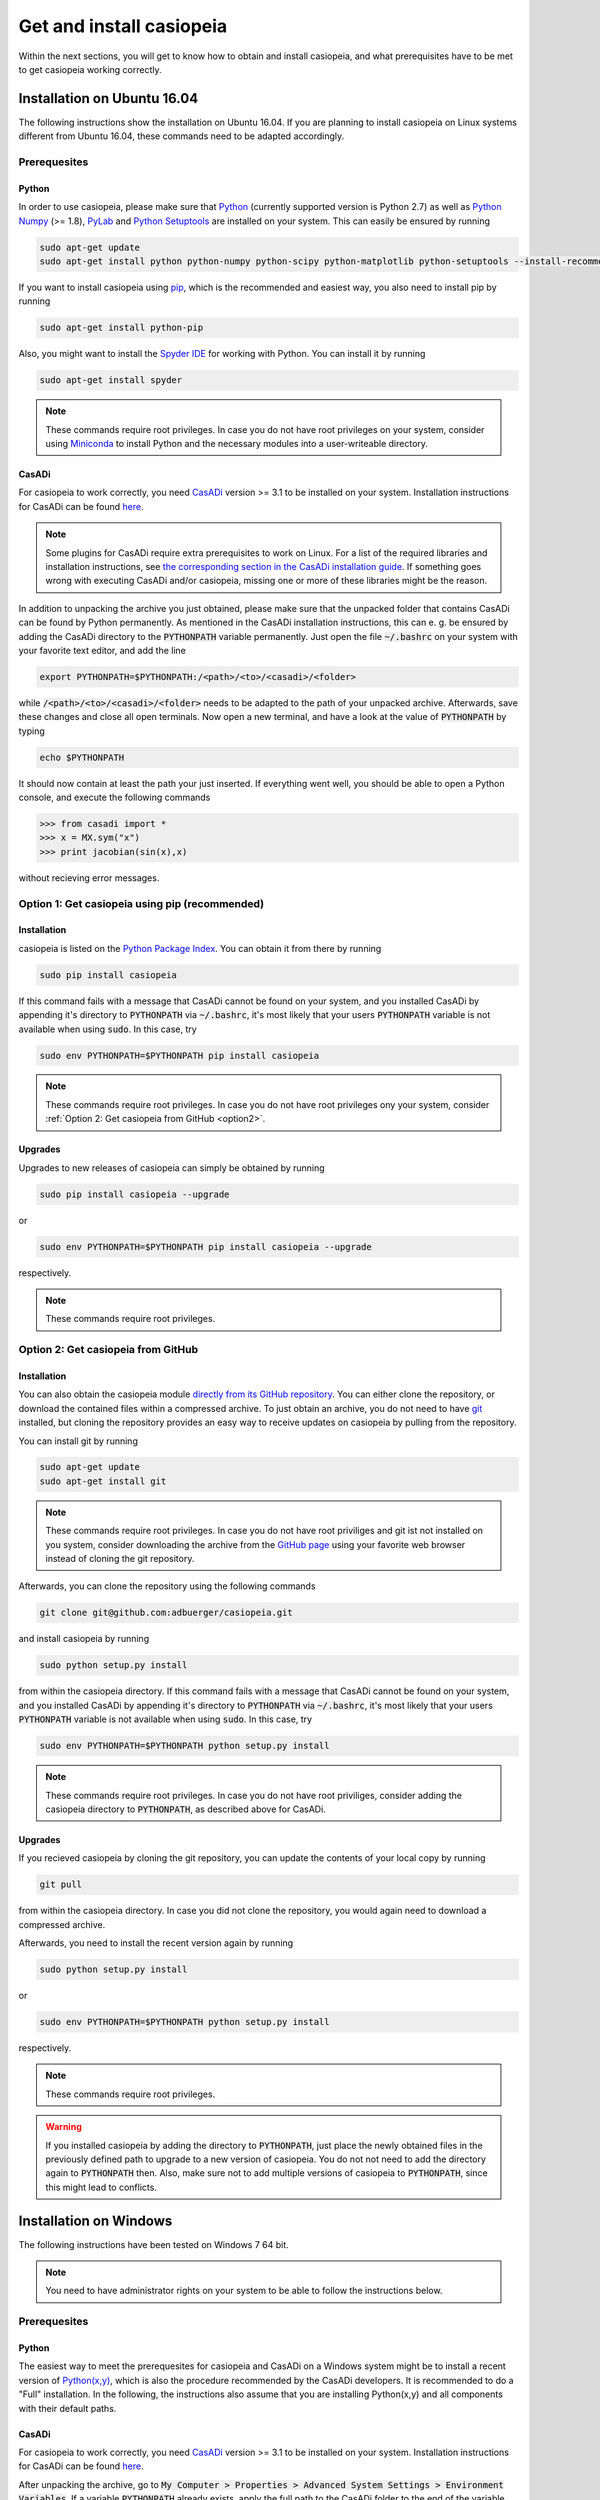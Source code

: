 .. This file is part of casiopeia.
..
.. Copyright 2014-2016 Adrian Bürger, Moritz Diehl
..
.. casiopeia is free software: you can redistribute it and/or modify
.. it under the terms of the GNU Lesser General Public License as published by
.. the Free Software Foundation, either version 3 of the License, or
.. (at your option) any later version.
..
.. casiopeia is distributed in the hope that it will be useful,
.. but WITHOUT ANY WARRANTY; without even the implied warranty of
.. MERCHANTABILITY or FITNESS FOR A PARTICULAR PURPOSE. See the
.. GNU Lesser General Public License for more details.
..
.. You should have received a copy of the GNU Lesser General Public License
.. along with casiopeia. If not, see <http://www.gnu.org/licenses/>.

Get and install casiopeia
=========================

Within the next sections, you will get to know how to obtain and install casiopeia, and what prerequisites have to be met to get casiopeia working correctly.

Installation on Ubuntu 16.04
----------------------------

The following instructions show the installation on Ubuntu 16.04. If you are planning to install casiopeia on Linux systems different from Ubuntu 16.04, these commands need to be adapted accordingly.

Prerequesites
~~~~~~~~~~~~~

Python
^^^^^^

In order to use casiopeia, please make sure that
`Python <https://www.python.org/>`_ (currently supported version is Python 2.7) as well as
`Python Numpy <http://www.numpy.org/>`_ (>= 1.8), 
`PyLab <http://wiki.scipy.org/PyLab>`_ and `Python Setuptools <http://wiki.ubuntuusers.de/Python_setuptools>`_ are installed on your system. This can easily be ensured by running

.. code:: bash

    sudo apt-get update
    sudo apt-get install python python-numpy python-scipy python-matplotlib python-setuptools --install-recommends

If you want to install casiopeia using `pip <https://wiki.ubuntuusers.de/pip>`_, which is the recommended and easiest way, you also need to install pip by running

.. code:: bash

    sudo apt-get install python-pip

Also, you might want to install the `Spyder IDE <https://pythonhosted.org/spyder/>`_ for working with Python. You can install it by running

.. code:: bash

    sudo apt-get install spyder

.. note:: These commands require root privileges. In case you do not have root privileges on your system, consider using `Miniconda <http://conda.pydata.org/docs/install/quick.html>`_ to install Python and the necessary modules into a user-writeable directory.

CasADi
^^^^^^

For casiopeia to work correctly, you need `CasADi <http://casadi.org>`_  version >= 3.1 to be installed on your system. Installation instructions for CasADi can be found  `here <https://github.com/casadi/casadi/wiki/InstallationInstructions>`_.

.. note:: Some plugins for CasADi require extra prerequisites to work on Linux. For a list of the required libraries and installation instructions, see `the corresponding section in the CasADi installation guide <https://github.com/casadi/casadi/wiki/linuxplugins>`_. If something goes wrong with executing CasADi and/or casiopeia, missing one or more of these libraries might be the reason.

In addition to unpacking the archive you just obtained, please make sure that the unpacked folder that contains CasADi can be found by Python permanently. As mentioned in the CasADi installation instructions, this can e. g. be ensured by adding the CasADi directory to the :code:`PYTHONPATH` variable permanently. Just open the file :code:`~/.bashrc` on your system with your favorite text editor, and add the line

.. code:: bash

    export PYTHONPATH=$PYTHONPATH:/<path>/<to>/<casadi>/<folder>

while :code:`/<path>/<to>/<casadi>/<folder>` needs to be adapted to the path of your unpacked archive. Afterwards, save these changes and close all open terminals. Now open a new terminal, and have a look at the value of :code:`PYTHONPATH` by typing

.. code:: bash

    echo $PYTHONPATH

It should now contain at least the path your just inserted. If everything went well, you should be able to open a Python console, and execute the following commands

.. code::

    >>> from casadi import *
    >>> x = MX.sym("x")
    >>> print jacobian(sin(x),x)

without recieving error messages.

.. _option1:

Option 1: Get casiopeia using pip (recommended)
~~~~~~~~~~~~~~~~~~~~~~~~~~~~~~~~~~~~~~~~~~~~~~~

Installation
^^^^^^^^^^^^

casiopeia is listed on the `Python Package Index <https://pypi.python.org/pypi?name=casiopeia>`_. You can obtain it from there by running

.. code:: bash

    sudo pip install casiopeia

If this command fails with a message that CasADi cannot be found on your system, and you installed CasADi by appending it's directory to :code:`PYTHONPATH` via :code:`~/.bashrc`, it's most likely that your users :code:`PYTHONPATH` variable is not available when using :code:`sudo`. In this case, try

.. code:: bash

    sudo env PYTHONPATH=$PYTHONPATH pip install casiopeia

.. note:: These commands require root privileges. In case you do not have root privileges ony your system, consider :ref:`Option 2: Get casiopeia from GitHub <option2>`.

Upgrades
^^^^^^^^

Upgrades to new releases of casiopeia can simply be obtained by running

.. code:: bash

    sudo pip install casiopeia --upgrade

or

.. code:: bash

    sudo env PYTHONPATH=$PYTHONPATH pip install casiopeia --upgrade

respectively.


.. note:: These commands require root privileges.

.. _option2:

Option 2: Get casiopeia from GitHub
~~~~~~~~~~~~~~~~~~~~~~~~~~~~~~~~~~~

Installation
^^^^^^^^^^^^

You can also obtain the casiopeia module `directly from its
GitHub repository <https://github.com/adbuerger/casiopeia>`_. You can either clone the repository, or download the contained files within a compressed archive. To just obtain an archive, you do not need to have `git <http://git-scm.com/>`_ installed, but cloning the repository provides an easy way to receive updates on casiopeia by pulling from the repository.

You can install git by running

.. code:: bash

    sudo apt-get update
    sudo apt-get install git

.. note:: These commands require root privileges. In case you do not have root priviliges and git ist not installed on you system, consider downloading the archive from the `GitHub page <https://github.com/adbuerger/casiopeia>`_ using your favorite web browser instead of cloning the git repository.

Afterwards, you can clone the repository using the following commands

.. code:: bash

    git clone git@github.com:adbuerger/casiopeia.git

and install casiopeia by running

.. code:: bash
    
    sudo python setup.py install

from within the casiopeia directory. If this command fails with a message that CasADi cannot be found on your system, and you installed CasADi by appending it's directory to :code:`PYTHONPATH` via :code:`~/.bashrc`, it's most likely that your users :code:`PYTHONPATH` variable is not available when using :code:`sudo`. In this case, try

.. code:: bash

    sudo env PYTHONPATH=$PYTHONPATH python setup.py install

.. note:: These commands require root privileges. In case you do not have root priviliges, consider adding the casiopeia directory to :code:`PYTHONPATH`, as described above for CasADi.

Upgrades
^^^^^^^^

If you recieved casiopeia by cloning the git repository, you can update the contents of your local copy by running

.. code:: bash
    
    git pull

from within the casiopeia directory. In case you did not clone the repository, you would again need to download a compressed archive.

Afterwards, you need to install the recent version again by running

.. code:: bash
    
    sudo python setup.py install

or

.. code::

    sudo env PYTHONPATH=$PYTHONPATH python setup.py install

respectively.

.. note:: These commands require root privileges.

.. warning:: If you installed casiopeia by adding the directory to :code:`PYTHONPATH`, just place the newly obtained files in the previously defined path to upgrade to a new version of casiopeia. You do not not need to add the directory again to :code:`PYTHONPATH` then. Also, make sure not to add multiple versions of casiopeia to :code:`PYTHONPATH`, since this might lead to conflicts.


Installation on Windows
-----------------------

The following instructions have been tested on Windows 7 64 bit.

.. note:: You need to have administrator rights on your system to be able to follow the instructions below.

Prerequesites
~~~~~~~~~~~~~

Python
^^^^^^

The easiest way to meet the prerequesites for casiopeia and CasADi on a Windows system might be to install a recent version of `Python(x,y) <http://python-xy.github.io/>`_, which is also the procedure recommended by the CasADi developers. It is recommended to do a "Full" installation. In the following, the instructions also assume that you are installing Python(x,y) and all components with their default paths.

CasADi
^^^^^^

For casiopeia to work correctly, you need `CasADi <http://casadi.org>`_  version >= 3.1 to be installed on your system. Installation instructions for CasADi can be found  `here <https://github.com/casadi/casadi/wiki/InstallationInstructions>`_.

After unpacking the archive, go to :code:`My Computer > Properties > Advanced System Settings > Environment Variables`. If a variable :code:`PYTHONPATH` already exists, apply the full path to the CasADi folder to the end of the variable value, and separate this new path from the ones already contained by :code:`;`. If :code:`PYTHONPATH` does not yet exist on the system, create a new environmental variable with this name, and fill in the path to the unpacked CasADi folder.

.. _option1win:

Option 1: Get casiopeia using pip (recommended)
~~~~~~~~~~~~~~~~~~~~~~~~~~~~~~~~~~~~~~~~~~~~~~~

Installation
^^^^^^^^^^^^

casiopeia is listed on the `Python Package Index <https://pypi.python.org/pypi?name=casiopeia&version=0.5&:action=display>`_. Since you installed `pip <https://wiki.ubuntuusers.de/pip>`_ with Python(x,y), you can obtain casiopeia by opening a command line and running

.. code:: bash

    pip install casiopeia

.. note:: If you have problems obtaining casiopeia with pip (which can e. g. be caused by a company's proxy server) consider :ref:`Option 2: Get casiopeia from GitHub <option2win>`.

Upgrades
^^^^^^^^

Upgrades to new releases of casiopeia can simply be obtained by running

.. code:: bash

    pip install casiopeia --upgrade


.. _option2win:

Option 2: Get casiopeia from GitHub
~~~~~~~~~~~~~~~~~~~~~~~~~~~~~~~~~~~

Installation
^^^^^^^^^^^^

You can also obtain the casiopeia module `directly from its
GitHub repository <https://github.com/adbuerger/casiopeia>`_. Since installing git is more time-consuming on Windows then it is on most Linux systems, it is recommended (at least for less experienced users) to just download the contained files for casiopeia within a compressed archive.

Afterwards, unpack the archive, and install casiopeia by running

.. code:: bash
    
    python setup.py install

from the command line, within the unzipped folder.

.. note:: If this procedure is for some reason not applicable for you, you can consider adding the casiopeia directory to :code:`PYTHONPATH` instead, as described above for CasADi.

Upgrades
^^^^^^^^

For upgrading casiopeia, you would again need to download a compressed archive.

Afterwards, you need to install the recent version by again running

.. code:: bash
    
    python setup.py install

.. warning:: If you installed casiopeia by adding the directory to :code:`PYTHONPATH`, just place the newly obtained files in the previously defined path to upgrade to a new version of casiopeia. You do not not need to add the directory again to :code:`PYTHONPATH` then. Also, make sure not to add multiple versions of casiopeia to :code:`PYTHONPATH`, since this might lead to conflicts.

Recommendations
---------------

To speed up computations in casiopeia, it is recommended to install `HSL for IPOPT <http://www.hsl.rl.ac.uk/ipopt/>`_. On how to install the solvers and for further information, see the page `Obtaining HSL <https://github.com/casadi/casadi/wiki/Obtaining-HSL>`_ in the CasADi wiki.
